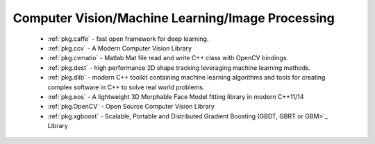 .. spelling::

  Matlab
  Morphable

Computer Vision/Machine Learning/Image Processing
-------------------------------------------------

 - :ref:`pkg.caffe` - fast open framework for deep learning.
 - :ref:`pkg.ccv` - A Modern Computer Vision Library
 - :ref:`pkg.cvmatio` - Matlab Mat file read and write C++ class with OpenCV bindings.
 - :ref:`pkg.dest` - high performance 2D shape tracking leveraging machine learning methods.
 - :ref:`pkg.dlib` -  modern C++ toolkit containing machine learning algorithms and tools for creating complex software in C++ to solve real world problems.
 - :ref:`pkg.eos` - A lightweight 3D Morphable Face Model fitting library in modern C++11/14
 - :ref:`pkg.OpenCV` - Open Source Computer Vision Library
 - :ref:`pkg.xgboost` - Scalable, Portable and Distributed Gradient Boosting (GBDT, GBRT or GBM>`_ Library
